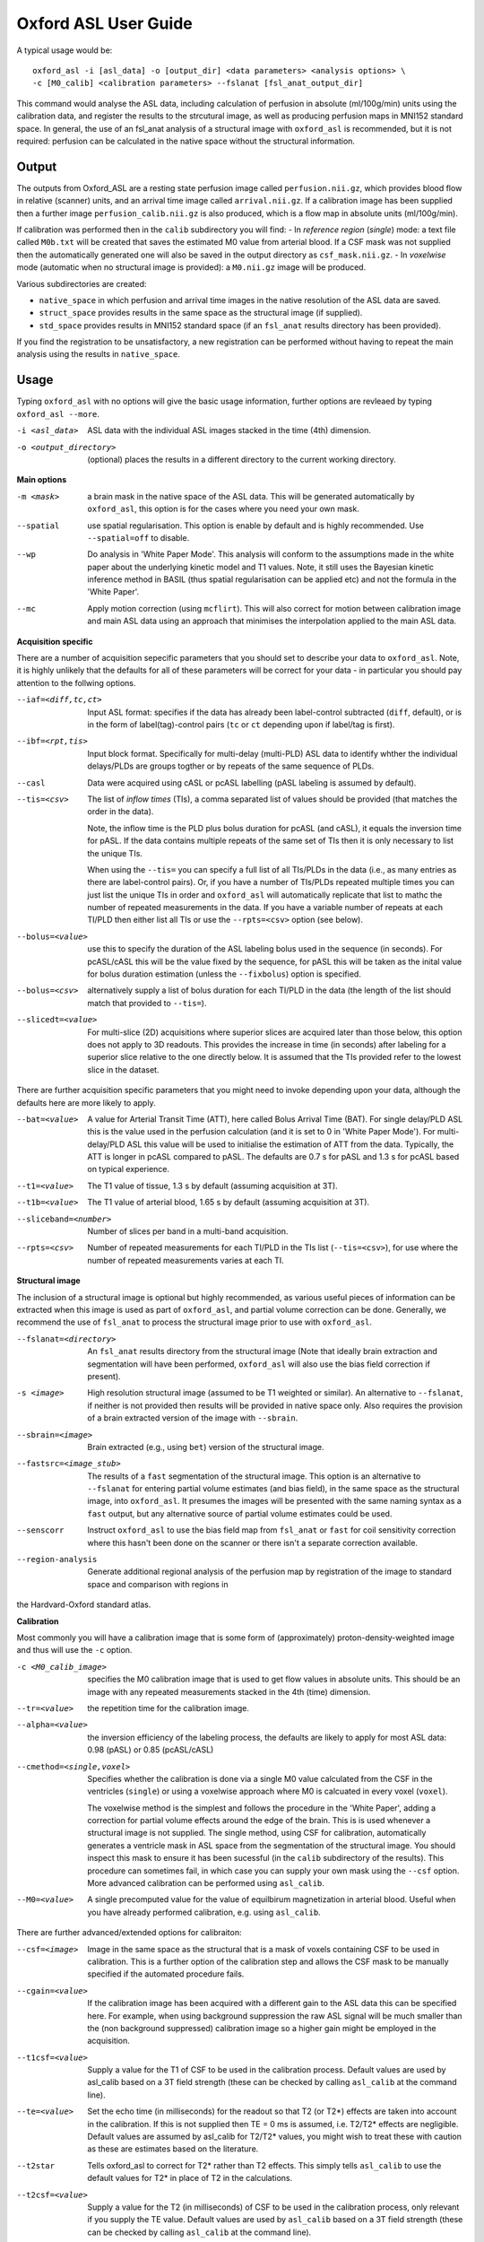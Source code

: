 =========================
Oxford ASL User Guide
=========================

A typical usage would be::

    oxford_asl -i [asl_data] -o [output_dir] <data parameters> <analysis options> \
    -c [M0_calib] <calibration parameters> --fslanat [fsl_anat_output_dir]

This command would analyse the ASL data, including calculation of perfusion in absolute (ml/100g/min) units using the calibration data, and register the results to the strcutural image, as well as producing perfusion maps in MNI152 standard space. In general, the use of an fsl_anat analysis of a structural image with ``oxford_asl`` is recommended, but it is not required: perfusion can be calculated in the native space without the structural information.


Output
------

The outputs from Oxford_ASL are a resting state perfusion image called ``perfusion.nii.gz``, which provides blood flow in relative (scanner) units, and an arrival time image called ``arrival.nii.gz``. If a calibration image has been supplied then a further image ``perfusion_calib.nii.gz`` is also produced, which is a flow map in absolute units (ml/100g/min).

If calibration was performed then in the ``calib`` subdirectory you will find:
- In *reference region* (*single*) mode: a text file called ``M0b.txt`` will be created that saves the estimated M0 value from arterial blood. If a CSF mask was not supplied then the automatically generated one will also be saved in the output directory as ``csf_mask.nii.gz``.
- In *voxelwise* mode (automatic when no structural image is provided): a ``M0.nii.gz`` image will be produced.

Various subdirectories are created:

- ``native_space`` in which perfusion and arrival time images in the native resolution of the ASL data are saved.
- ``struct_space`` provides results in the same space as the structural image (if supplied).
- ``std_space`` provides results in MNI152 standard space (if an ``fsl_anat`` results directory has been provided).

If you find the registration to be unsatisfactory, a new registration can be performed without having to repeat the main analysis using the results in ``native_space``.

Usage
-----

Typing ``oxford_asl`` with no options will give the basic usage information, further options are revleaed by typing ``oxford_asl --more``.

-i <asl_data>  ASL data with the individual ASL images stacked in the time (4th) dimension.
-o <output_directory>  (optional)  places the results in a different directory to the current working directory.

**Main options**

-m <mask>  a brain mask in the native space of the ASL data. This will be generated automatically by ``oxford_asl``, this option is for the cases where you need your own mask.
--spatial  use spatial regularisation. This option is enable by default and is highly recommended. Use ``--spatial=off`` to disable.
--wp  Do analysis in 'White Paper Mode'. This analysis will conform to the assumptions made in the white paper about the underlying kinetic model and T1 values. Note, it still uses the Bayesian kinetic inference method in BASIL (thus spatial regularisation can be applied etc) and not the formula in the 'White Paper'.
--mc  Apply motion correction (using ``mcflirt``). This will also correct for motion between calibration image and main ASL data using an approach that minimises the interpolation applied to the main ASL data.

**Acquisition specific**

There are a number of acquisition sepecific parameters that you should set to describe your data to ``oxford_asl``. Note, it is highly unlikely that the defaults for all of these parameters will be correct for your data - in particular you should pay attention to the follwing options.

--iaf=<diff,tc,ct>  Input ASL format: specifies if the data has already been label-control subtracted (``diff``, default), or is in the form of label(tag)-control pairs (``tc`` or ``ct`` depending upon if label/tag is first).
--ibf=<rpt,tis>  Input block format. Specifically for multi-delay (multi-PLD) ASL data to identify whther the individual delays/PLDs are groups togther or by repeats of the same sequence of PLDs.
--casl  Data were acquired using cASL or pcASL labelling (pASL labeling is assumed by default).
--tis=<csv>  The list of *inflow times* (TIs), a comma separated list of values should be provided (that matches the order in the data).

  Note, the inflow time is the PLD plus bolus duration for pcASL (and cASL), it equals the inversion time for pASL.
  If the data contains multiple repeats of the same set of TIs then it is only necessary to list the unique TIs.

  When using the ``--tis=`` you can specify a full list of all TIs/PLDs in the data (i.e., as many entries as there are label-control pairs). Or, if you have a number of TIs/PLDs repeated multiple times you can just list the unique TIs in order and ``oxford_asl`` will automatically replicate that list to mathc the number of repeated measurements in the data. If you have a variable number of repeats at each TI/PLD then either list all TIs or use the ``--rpts=<csv>`` option (see below).
  
--bolus=<value>  use this to specify the duration of the ASL labeling bolus used in the sequence (in seconds). For pcASL/cASL this will be the value fixed by the sequence, for pASL this will be taken as the inital value for bolus duration estimation (unless the ``--fixbolus``) option is specified.
--bolus=<csv>  alternatively supply a list of bolus duration for each TI/PLD in the data (the length of the list should match that provided to ``--tis=``).
--slicedt=<value>  For multi-slice (2D) acquisitions where superior slices are acquired later than those below, this option does not apply to 3D readouts. This provides the increase in time (in seconds) after labeling for a superior slice relative to the one directly below. It is assumed that the TIs provided refer to the lowest slice in the dataset.

There are further acquisition specific parameters that you might need to invoke depending upon your data, although the defaults here are more likely to apply.

--bat=<value>  A value for Arterial Transit Time (ATT), here called Bolus Arrival Time (BAT). For single delay/PLD ASL this is the value used in the perfusion calculation (and it is set to 0 in 'White Paper Mode'). For multi-delay/PLD ASL this value will be used to initialise the estimation of ATT from the data. Typically, the ATT is longer in pcASL compared to pASL. The defaults are 0.7 s for pASL and 1.3 s for pcASL based on typical experience.
--t1=<value>  The T1 value of tissue, 1.3 s by default (assuming acquisition at 3T).
--t1b=<value>  The T1 value of arterial blood, 1.65 s by default (assuming acquisition at 3T).
--sliceband=<number>  Number of slices per band in a multi-band acquisition.
--rpts=<csv>  Number of repeated measurements for each TI/PLD in the TIs list (``--tis=<csv>``), for use where the number of repeated measurements varies at each TI.

**Structural image**

The inclusion of a structural image is optional but highly recommended, as various useful pieces of information can be extracted when this image is used as part of ``oxford_asl``, and partial volume correction can be done. Generally, we recommend the use of ``fsl_anat`` to process the structural image prior to use with ``oxford_asl``.

--fslanat=<directory>  An ``fsl_anat`` results directory from the structural image (Note that ideally brain extraction and segmentation will have been performed, ``oxford_asl`` will also use the bias field correction if present).
-s <image>  High resolution structural image (assumed to be T1 weighted or similar). An alternative to ``--fslanat``, if neither is not provided then results will be provided in native space only. Also requires the provision of a brain extracted version of the image with ``--sbrain``.
--sbrain=<image>  Brain extracted (e.g., using ``bet``) version of the structural image.
--fastsrc=<image_stub>  The results of a ``fast`` segmentation of the structural image. This option is an alternative to ``--fslanat`` for entering partial volume estimates (and bias field), in the same space as the structural image, into ``oxford_asl``. It presumes the images will be presented with the same naming syntax as a ``fast`` output, but any alternative source of partial volume estimates could be used.
--senscorr  Instruct ``oxford_asl`` to use the bias field map from ``fsl_anat`` or ``fast`` for coil sensitivity correction where this hasn't been done on the scanner or there isn't a separate correction available.
--region-analysis  Generate additional regional analysis of the perfusion map by registration of the image to standard space and comparison with regions in
the Hardvard-Oxford standard atlas.

**Calibration**

Most commonly you will have a calibration image that is some form of (approximately) proton-density-weighted image and thus will use the ``-c`` option.

-c <M0_calib_image>  specifies the M0 calibration image that is used to get flow values in absolute units. This should be an image with any repeated measurements stacked in the 4th (time) dimension.
--tr=<value>  the repetition time for the calibration image.
--alpha=<value>  the inversion efficiency of the labeling process, the defaults are likely to apply for most ASL data: 0.98 (pASL) or 0.85 (pcASL/cASL)
--cmethod=<single,voxel>  Specifies whether the calibration is done via a single M0 value calculated from the CSF in the ventricles (``single``) or using a voxelwise approach where M0 is calcuated in every voxel (``voxel``).

  The voxelwise method is the simplest and follows the procedure in the 'White Paper', adding a correction for partial volume effects around the edge of the brain. This is is used whenever a structural image is not supplied.
  The single method, using CSF for calibration, automatically generates a ventricle mask in ASL space from the segmentation of the structural image. You should inspect this mask to ensure it has been sucessful (in the ``calib`` subdirectory of the results). This procedure can sometimes fail, in which case you can supply your own mask using the ``--csf`` option.
  More advanced calibration can be performed using ``asl_calib``.

--M0=<value>  A single precomputed value for the value of equilbirum magnetization in arterial blood. Useful when you have already performed calibration, e.g. using ``asl_calib``.

There are further advanced/extended options for calibraiton:

--csf=<image>  Image in the same space as the structural that is a mask of voxels containing CSF to be used in calibration. This is a further option of the calibration step and allows the CSF mask to be manually specified if the automated procedure fails.
--cgain=<value>  If the calibration image has been acquired with a different gain to the ASL data this can be specified here. For example, when using background suppression the raw ASL signal will be much smaller than the (non background suppressed) calibration image so a higher gain might be employed in the acquisition.
--t1csf=<value>  Supply a value for the T1 of CSF to be used in the calibration process. Default values are used by asl_calib based on a 3T field strength (these can be checked by calling ``asl_calib`` at the command line).
--te=<value>  Set the echo time (in milliseconds) for the readout so that T2 (or T2*) effects are taken into account in the calibration. If this is not supplied then TE = 0 ms is assumed, i.e. T2/T2* effects are negligible. Default values are assumed by asl_calib for T2/T2* values, you might wish to treat these with caution as these are estimates based on the literature.
--t2star  Tells oxford_asl to correct for T2* rather than T2 effects. This simply tells ``asl_calib`` to use the default values for T2* in place of T2 in the calculations.
--t2csf=<value>  Supply a value for the T2 (in milliseconds) of CSF to be used in the calibration process, only relevant if you supply the TE value. Default values are used by ``asl_calib`` based on a 3T field strength (these can be checked by calling ``asl_calib`` at the command line).
--t2bl=<value>  Supply a value for the T2 of blood to be used in the calibration process, only relevant if you supply the TE value. Default values are used by ``asl_calib`` based on a 3T field strength (these can be checked by calling ``asl_calib`` at the command line).

**Registration**

There are some extended options (to be used alongside a structural image) for the purposes of registration.

--asl2struc=<mat>  an existing ASL to structural image transformation matix, skips the registration process.
-r <image>  low resolution structural image used as an extra step in the registration to improve resulting transformation.
--regfrom=<image>  An alternative image to use as the basis of registration. This should be the same resolution as the ASL data and aligned to it. 

**Kinetic Analysis**

--artoff  Turn off correction for signal arising from ASL signal still within the (macro) vasculature, this might be appropriate if the acquisition employed flow suppression. This is enabled by default for single-delay/PLD ASL.
--fixbolus  Turn off the automatic estimation of bolus duration, this might be appropriate if the bolus duration is well defined by the acquisition sequence and is on by default for cASL and pcASL. It might be appropriate to use this with pASL where the bolus duration has been fixed using QUIPSSII or Q2TIPS.
--fixbat  Force basil not to infer the ATT (BAT), this is on by default for single-delay/PLD ASL.
--batsd  The standard deviation for the ATT (BAT) prior distribution (default 0.316 seconds for single-PLD, 1.0 second for multi-PLD). See BASIL command line user guide for more information.
--infert1  Incorporate uncertainty in the T1 values into the analysis. Strictly this inlcudes the T1 values in the inference process, but dont expect accurate T1 maps from ASL data.
--noiseprior  Use the in-built informative prior for noise estimation. This is particuarly useful where you only have a small number of repeats/volumes in the main ASL data (e.g., if your data has already been averaged before you get it). This provides information to ``basil`` about the typical noise present in ASL data and helps with the application of appropriate spatial regularisation.
--noisesd  The standard deviation of the noise as described by the noise prior, overrides the values set internally and needs to be of the form of the standard deviation of the noise relative to the magnitude of the ASL data (only for very advanced use).


**Distortion Correction**

Distortion correction for (EPI) ASL images follows the methodology used in BOLD EPI distortion correction.

Using a separately acquired fieldmap (structural image is required), this can in principle be in any image space (not necessarily already alinged with the ASL or structural image), the syntax follows ``epi_reg``:

--fmap=<image>  fieldmap image (in rad/s)
--fmapmag=<image>  fieldmap magnitude image - wholehead extracted
--fmapmagbrain=<image>  fieldmap magnitude image - brain extracted
--echospacing=<value>  effective EPI echo spacing (sometimes called dwell time) - in seconds
--pedir=<dir>  phase encoding direction, dir = x/y/z/-x/-y/-z
--nofmapreg  do not perform registration of fmap to T1 (use if fmap already in T1-space)

Further information on fieldmaps can be found under the ``fsl_prepare_fieldmap`` documentation on the FSL webpages.
 
Using phase-encode-reversed calibration image (a la ``topup``):
 
--cblip  phase-encode-reversed (blipped) calibration image
--echospacing=<value>  Effective EPI echo spacing (sometimes called dwell time) - in seconds
--pedir=<dir>  phase encoding direction, dir = x/y/z/-x/-y/-z

For ``topup`` the effective EPI echo spacing is converted to total readout time by multiplication by the number of slices (minus one) in the encode direction. Earlier versions of oxford_asl (pre v3.9.22) interpreted the ``--echospacing`` parameter as total readout time when supplied with a phase-encode-reversed calibration image.

**Partial volume correction**

Correction for the effect of partial voluming of grey and white matter, and CSF can be performed using ``oxford_asl`` to get maps of 'pure' grey (and white) matter perfusion. When partial volume correction is performed a separate subdirectory (``pvcorr``) within the main results subdirectories will appear with the corrected perfusion images in: in this directory the ``perfusion.nii.gz`` image is for grey matter, ``perfusion_wm.nii.gz`` contains white matter estimates. Note that, the non-corrected analysis is always run prior to partial volume correction and thus you will also get a conventional perfusion image.

 --pvcorr    : Do partial volume correction
 
  PV estimates will be taken from:
  
  - fsl_anat dir (``--fslanat``), if supplied
  - exising fast segmentation (``--fastsrc``), if supplied
  - FAST segmenation of structural (if using `-s` and `--sbet`)
  - User supplied PV estimates (--pvgm, --pvwm)
   
   --pvgm    : Partial volume estimates for GM
   --pvwm    : Partial volume estimates for WM

**Epoch analysis**

The data can also be analysed as separate epochs based on the different measurements (volumes) within the ASL data. This can be a useful way of examining changes in perfusion over the duration of the acquisition, although shorter epochs will contain fewer measurements and thus be more noisy. Epoch analysis is always preceeded by a conventional analysis of the full data and thus the conventional perfusion image will also be generated from the full dataset.

--elen  Length of each epoch in TIs.
--eol   Overlap of each epoch in TIs (default is 0).
